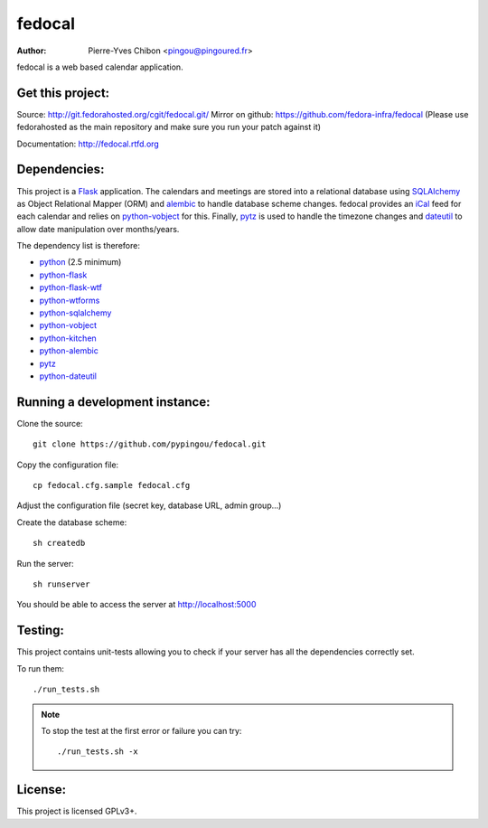 fedocal
=======

:Author: Pierre-Yves Chibon <pingou@pingoured.fr>


fedocal is a web based calendar application.


Get this project:
-----------------
Source:  http://git.fedorahosted.org/cgit/fedocal.git/
Mirror on github: https://github.com/fedora-infra/fedocal
(Please use fedorahosted as the main repository and make sure
you run your patch against it)

Documentation: http://fedocal.rtfd.org


Dependencies:
-------------
.. _python: http://www.python.org
.. _Flask: http://flask.pocoo.org/
.. _python-flask: http://flask.pocoo.org/
.. _python-flask-wtf: http://packages.python.org/Flask-WTF/
.. _python-wtforms: http://wtforms.simplecodes.com/docs/1.0.1/
.. _SQLAlchemy: http://www.sqlalchemy.org/
.. _python-sqlalchemy: http://www.sqlalchemy.org/
.. _python-vobject: http://vobject.skyhouseconsulting.com/
.. _iCal: http://en.wikipedia.org/wiki/ICalendar
.. _python-kitchen: http://packages.python.org/kitchen/
.. _alembic: https://bitbucket.org/zzzeek/alembic
.. _python-alembic: http://pypi.python.org/pypi/alembic
.. _pytz: http://pytz.sourceforge.net/
.. _dateutil: http://labix.org/python-dateutil
.. _python-dateutil: http://pypi.python.org/pypi/python-dateutil

This project is a `Flask`_ application. The calendars and meetings are
stored into a relational database using `SQLAlchemy`_ as Object Relational
Mapper (ORM) and `alembic`_ to handle database scheme changes.
fedocal provides an `iCal`_ feed for each calendar and relies on
`python-vobject`_ for this. Finally, `pytz`_ is used to handle the timezone
changes and `dateutil`_ to allow date manipulation over months/years.


The dependency list is therefore:

- `python`_ (2.5 minimum)
- `python-flask`_
- `python-flask-wtf`_
- `python-wtforms`_
- `python-sqlalchemy`_
- `python-vobject`_
- `python-kitchen`_
- `python-alembic`_
- `pytz`_
- `python-dateutil`_


Running a development instance:
-------------------------------

Clone the source::

 git clone https://github.com/pypingou/fedocal.git


Copy the configuration file::

 cp fedocal.cfg.sample fedocal.cfg

Adjust the configuration file (secret key, database URL, admin group...)


Create the database scheme::

 sh createdb


Run the server::

 sh runserver

You should be able to access the server at http://localhost:5000



Testing:
--------

This project contains unit-tests allowing you to check if your server
has all the dependencies correctly set.

To run them::

 ./run_tests.sh

.. note:: To stop the test at the first error or failure you can try:

   ::

    ./run_tests.sh -x


License:
--------

This project is licensed GPLv3+.
